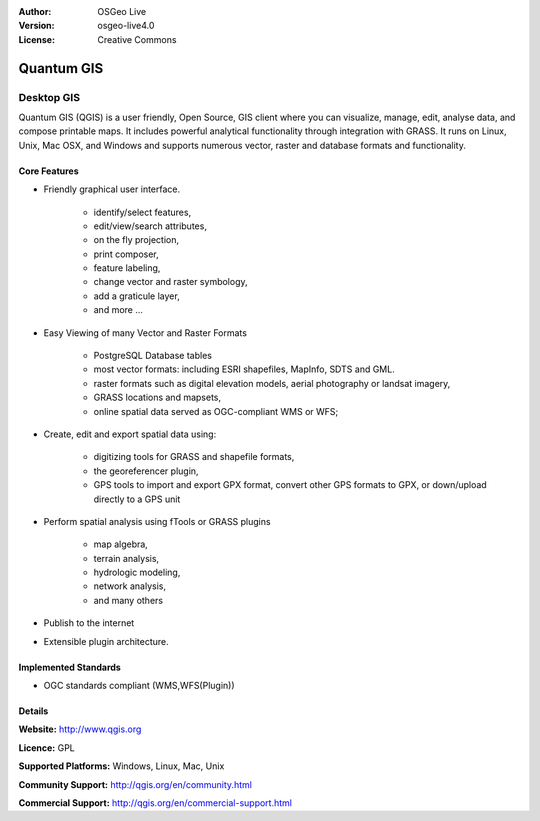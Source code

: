 .. Writing Tip:
  Writing tips describe what content should be in the following section.

.. Writing Tip:
  Metadata about this document

:Author: OSGeo Live
:Version: osgeo-live4.0
:License: Creative Commons

.. Writing Tip:
  The following becomes a HTML anchor for hyperlinking to this page

.. _qgis-overview:

.. Writing Tip: 
  Project logos are stored here:
    https://svn.osgeo.org/osgeo/livedvd/gisvm/trunk/doc/images/project_logos/
  and accessed here:
    images/project_logos/<filename>

.. image:: images/project_logos/logo-QGIS.png
  :scale: 100 %
  :alt: project logo
  :align: right
  :target: http://www.qgis.org

.. image:: images/logos/OSGeo_project.png
  :scale: 100 %
  :alt: OSGeo Project
  :align: right
  :target: http://www.osgeo.org


.. Writing Tip: Name of application

Quantum GIS
===========

.. Writing Tip:
  Application Category Description:
  * Spatial Database
  * Web Service
  * Metadata Web Service
  * Desktop GIS
  * Browser GIS client
  * Business Intelligence
  * GIS Tools
  * ...

Desktop GIS
~~~~~~~~~~~

.. Writing Tip:
  Address user questions of "What does the application do?",
  "When would I use it?", "Why would I use it over other applications?",
  "How mature is the application and how widely deployed is it?".
  Don't mention licence or open source in this section.
  Target audience is a GIS practitioner or student who is new to Open Source.
  
Quantum GIS (QGIS) is a user friendly, Open Source, GIS client where
you can visualize, manage, edit, analyse data, and compose printable maps.
It includes powerful analytical functionality through integration with GRASS.
It runs on Linux, Unix, Mac OSX, and Windows and supports numerous vector,
raster and database formats and functionality.

.. Writing Tip:
  Provide a image of the application which will typically be a screen shot
  or a collage of screen shots.
  Store image in image/<application>_<name>.gif . Eg: udig_main_page.gif
  Screenshots should be captured from a 1024x768 display.
  Don't include the desktop background as this changes with each release
  and will become dated.

.. image:: images/screenshots/1024x768/qgis.png
  :scale: 50 %
  :alt: project logo
  :align: right

Core Features
-------------

* Friendly graphical user interface.

    * identify/select features,
    * edit/view/search attributes,
    * on the fly projection,
    * print composer,
    * feature labeling,
    * change vector and raster symbology,
    * add a graticule layer,
    * and more ...

* Easy Viewing of many Vector and Raster Formats

    * PostgreSQL Database tables
    * most vector formats: including ESRI shapefiles, MapInfo, SDTS and GML.
    * raster formats such as digital elevation models, aerial photography or landsat imagery,
    * GRASS locations and mapsets,
    * online spatial data served as OGC-compliant WMS or WFS;

* Create, edit and export spatial data using:

    * digitizing tools for GRASS and shapefile formats,
    * the georeferencer plugin,
    * GPS tools to import and export GPX format, convert other GPS formats to GPX, or down/upload directly to a GPS unit

* Perform spatial analysis using fTools or GRASS plugins

    * map algebra,
    * terrain analysis,
    * hydrologic modeling,
    * network analysis,
    * and many others

* Publish to the internet
* Extensible plugin architecture.

.. Writing Tip:
  Optional: A second screenshot can sometimes be added here
  if there is sufficient room.
  .. image:: images/screenshots/1024x768/qgis.png
    :scale: 50 %
    :alt: project logo
    :align: right

Implemented Standards
---------------------

.. Writing Tip: List OGC or related standards supported.

* OGC standards compliant (WMS,WFS(Plugin))

Details
-------

**Website:** http://www.qgis.org

**Licence:** GPL

**Supported Platforms:** Windows, Linux, Mac, Unix

.. Writing Tip:
  Link to jump page which lists commercial support for the application.

**Community Support:** http://qgis.org/en/community.html

**Commercial Support:** http://qgis.org/en/commercial-support.html

.. Writing Tip:
  Later, we may introduce a Maturity Rating, but currently the format, and
  whether we go ahead with such a rating is still under discussion.
  http://wiki.osgeo.org/wiki/Marketing_Artefacts#Maturity_Rating
